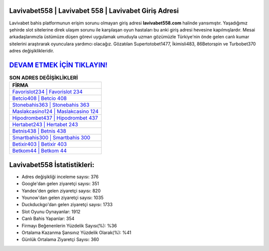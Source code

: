 ﻿Lavivabet558 | Lavivabet 558 | Lavivabet Giriş Adresi
===================================

.. image:: images/lavivabet-giris.jpg
   :width: 600
   
Lavivabet bahis platformunun erişim sorunu olmayan giriş adresi **lavivabet558.com** halinde yansımıştır. Yaşadığımız şehirde slot sitelerine direk ulaşım sorunu ile karşılaşan oyun hastaları bu anki giriş adresi hevesine kapılmışlardır. Mesai arkadaşlarımızla üstümüze düşen görevi uygulamak umuduyla uzman gözümüzle Türkiye'nin önde gelen  canlı kumar sitelerini araştırarak oyunculara yardımcı olacağız. Gözatılan Supertotobet1477, İkimisli483, 86Betorspin ve Turbobet370 adres değişiklikleridir.

`DEVAM ETMEK İÇİN TIKLAYIN! <https://uclck.me/gonow>`_
==============

.. list-table:: **SON ADRES DEĞİŞİKLİKLERİ**
   :widths: 100
   :header-rows: 1

   * - FİRMA
   * - `Favorislot234 | Favorislot 234 <favorislot234-favorislot-234-favorislot-giris-adresi.html>`_
   * - `Betcio408 | Betcio 408 <betcio408-betcio-408-betcio-giris-adresi.html>`_
   * - `Stonebahis363 | Stonebahis 363 <stonebahis363-stonebahis-363-stonebahis-giris-adresi.html>`_	 
   * - `Maslakcasino124 | Maslakcasino 124 <maslakcasino124-maslakcasino-124-maslakcasino-giris-adresi.html>`_	 
   * - `Hipodrombet437 | Hipodrombet 437 <hipodrombet437-hipodrombet-437-hipodrombet-giris-adresi.html>`_ 
   * - `Hertabet243 | Hertabet 243 <hertabet243-hertabet-243-hertabet-giris-adresi.html>`_
   * - `Betnis438 | Betnis 438 <betnis438-betnis-438-betnis-giris-adresi.html>`_	 
   * - `Smartbahis300 | Smartbahis 300 <smartbahis300-smartbahis-300-smartbahis-giris-adresi.html>`_
   * - `Betixir403 | Betixir 403 <betixir403-betixir-403-betixir-giris-adresi.html>`_
   * - `Betkom44 | Betkom 44 <betkom44-betkom-44-betkom-giris-adresi.html>`_
	 
Lavivabet558 İstatistikleri:
===================================	 
* Adres değişikliği inceleme sayısı: 376
* Google'dan gelen ziyaretçi sayısı: 351
* Yandex'den gelen ziyaretçi sayısı: 820
* Younow'dan gelen ziyaretçi sayısı: 1035
* Duckduckgo'dan gelen ziyaretçi sayısı: 1733
* Slot Oyunu Oynayanlar: 1912
* Canlı Bahis Yapanlar: 354
* Firmayı Beğenenlerin Yüzdelik Sayısı(%): %36
* Ortalama Kazanma Şansınız Yüzdelik Olarak(%): %41
* Günlük Ortalama Ziyaretçi Sayısı: 360
